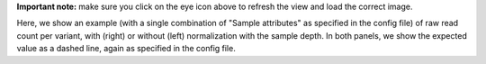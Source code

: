 **Important note:** make sure you click on the eye icon above to refresh the view and load the correct image.

Here, we show an example (with a single combination of "Sample attributes" as specified in the config file) of raw read count per variant, with (right) or without (left) normalization with the sample depth.
In both panels, we show the expected value as a dashed line, again as specified in the config file.